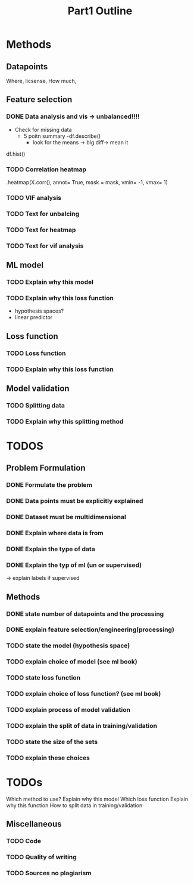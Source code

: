 #+TITLE: Part1 Outline

* Methods
** Datapoints
Where, licsense, How much,

** Feature selection
*** DONE Data analysis and vis -> unbalanced!!!!
- Check for missing data
  - 5 poitn summary
    -df.describe()
    - look for the means
      -> big diff-> mean it
df.hist()

*** TODO Correlation heatmap
.heatmap(X.corr(), annot= True, mask = mask, vmin= -1, vmax= 1)

*** TODO VIF analysis

*** TODO Text for unbalcing
*** TODO Text for heatmap
*** TODO Text for vif analysis


** ML model
*** TODO Explain why this model
*** TODO Explain why this loss function
- hypothesis spaces?
- linear predictor

** Loss function
*** TODO Loss function
*** TODO Explain why this loss function

** Model validation
*** TODO Splitting data
*** TODO Explain why this splitting method



* TODOS
** Problem Formulation
*** DONE Formulate the problem

*** DONE Data points must be explicitly explained
*** DONE Dataset must be multidimensional

*** DONE Explain where data is from
*** DONE Explain the type of data

*** DONE Explain the typ of ml (un or supervised)
-> explain labels if supervised

** Methods

*** DONE state number of datapoints and the processing

*** DONE explain feature selection/engineering(processing)

*** TODO state the model (hypothesis space)
*** TODO explain choice of model (see ml book)

*** TODO state loss function
*** TODO explain choice of loss function? (see ml book)

*** TODO explain process of model validation
*** TODO explain the split of data in training/validation
*** TODO state the size of the sets
*** TODO explain these choices


* TODOs
Which method to use?
Explain why this model
Which loss function
Explain why this function
How to split data in training/validation





** Miscellaneous
*** TODO Code
*** TODO Quality of writing
*** TODO Sources no plagiarism
